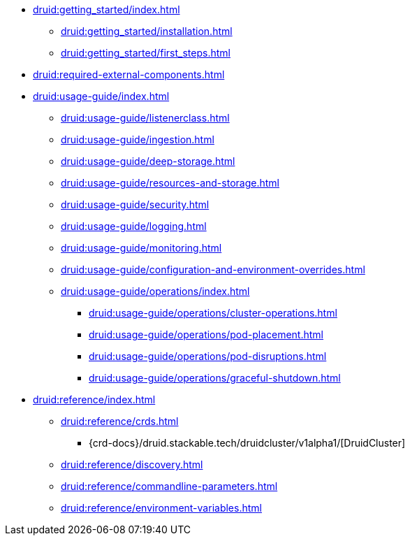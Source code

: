 * xref:druid:getting_started/index.adoc[]
** xref:druid:getting_started/installation.adoc[]
** xref:druid:getting_started/first_steps.adoc[]
* xref:druid:required-external-components.adoc[]
* xref:druid:usage-guide/index.adoc[]
** xref:druid:usage-guide/listenerclass.adoc[]
** xref:druid:usage-guide/ingestion.adoc[]
** xref:druid:usage-guide/deep-storage.adoc[]
** xref:druid:usage-guide/resources-and-storage.adoc[]
** xref:druid:usage-guide/security.adoc[]
** xref:druid:usage-guide/logging.adoc[]
** xref:druid:usage-guide/monitoring.adoc[]
** xref:druid:usage-guide/configuration-and-environment-overrides.adoc[]
** xref:druid:usage-guide/operations/index.adoc[]
*** xref:druid:usage-guide/operations/cluster-operations.adoc[]
*** xref:druid:usage-guide/operations/pod-placement.adoc[]
*** xref:druid:usage-guide/operations/pod-disruptions.adoc[]
*** xref:druid:usage-guide/operations/graceful-shutdown.adoc[]
* xref:druid:reference/index.adoc[]
** xref:druid:reference/crds.adoc[]
*** {crd-docs}/druid.stackable.tech/druidcluster/v1alpha1/[DruidCluster]
** xref:druid:reference/discovery.adoc[]
** xref:druid:reference/commandline-parameters.adoc[]
** xref:druid:reference/environment-variables.adoc[]